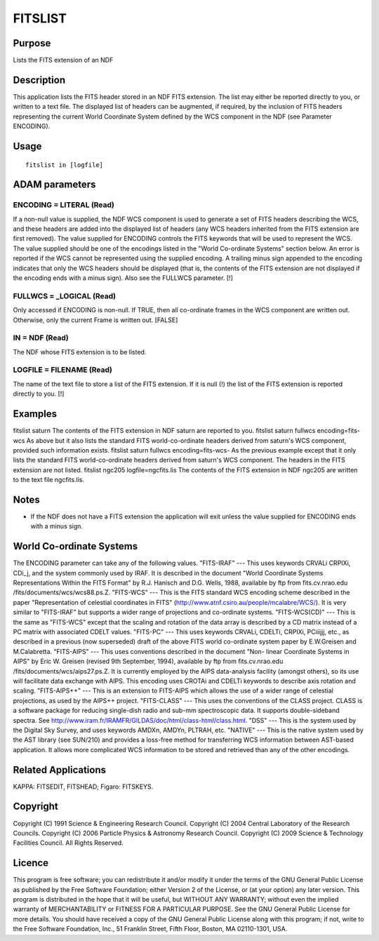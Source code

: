 

FITSLIST
========


Purpose
~~~~~~~
Lists the FITS extension of an NDF


Description
~~~~~~~~~~~
This application lists the FITS header stored in an NDF FITS
extension. The list may either be reported directly to you, or written
to a text file. The displayed list of headers can be augmented, if
required, by the inclusion of FITS headers representing the current
World Coordinate System defined by the WCS component in the NDF (see
Parameter ENCODING).


Usage
~~~~~


::

    
       fitslist in [logfile]
       



ADAM parameters
~~~~~~~~~~~~~~~



ENCODING = LITERAL (Read)
`````````````````````````
If a non-null value is supplied, the NDF WCS component is used to
generate a set of FITS headers describing the WCS, and these headers
are added into the displayed list of headers (any WCS headers
inherited from the FITS extension are first removed). The value
supplied for ENCODING controls the FITS keywords that will be used to
represent the WCS. The value supplied should be one of the encodings
listed in the "World Co-ordinate Systems" section below. An error is
reported if the WCS cannot be represented using the supplied encoding.
A trailing minus sign appended to the encoding indicates that only the
WCS headers should be displayed (that is, the contents of the FITS
extension are not displayed if the encoding ends with a minus sign).
Also see the FULLWCS parameter. [!]



FULLWCS = _LOGICAL (Read)
`````````````````````````
Only accessed if ENCODING is non-null. If TRUE, then all co-ordinate
frames in the WCS component are written out. Otherwise, only the
current Frame is written out. [FALSE]



IN = NDF (Read)
```````````````
The NDF whose FITS extension is to be listed.



LOGFILE = FILENAME (Read)
`````````````````````````
The name of the text file to store a list of the FITS extension. If it
is null (!) the list of the FITS extension is reported directly to
you. [!]



Examples
~~~~~~~~
fitslist saturn
The contents of the FITS extension in NDF saturn are reported to you.
fitslist saturn fullwcs encoding=fits-wcs
As above but it also lists the standard FITS world-co-ordinate headers
derived from saturn's WCS component, provided such information exists.
fitslist saturn fullwcs encoding=fits-wcs-
As the previous example except that it only lists the standard FITS
world-co-ordinate headers derived from saturn's WCS component. The
headers in the FITS extension are not listed.
fitslist ngc205 logfile=ngcfits.lis
The contents of the FITS extension in NDF ngc205 are written to the
text file ngcfits.lis.



Notes
~~~~~


+ If the NDF does not have a FITS extension the application will exit
  unless the value supplied for ENCODING ends with a minus sign.




World Co-ordinate Systems
~~~~~~~~~~~~~~~~~~~~~~~~~
The ENCODING parameter can take any of the following values.
"FITS-IRAF" --- This uses keywords CRVALi CRPIXi, CDi_j, and the
system commonly used by IRAF. It is described in the document "World
Coordinate Systems Representations Within the FITS Format" by R.J.
Hanisch and D.G. Wells, 1988, available by ftp from fits.cv.nrao.edu
/fits/documents/wcs/wcs88.ps.Z.
"FITS-WCS" --- This is the FITS standard WCS encoding scheme described
in the paper "Representation of celestial coordinates in FITS"
(http://www.atnf.csiro.au/people/mcalabre/WCS/). It is very similar to
"FITS-IRAF" but supports a wider range of projections and co-ordinate
systems.
"FITS-WCS(CD)" --- This is the same as "FITS-WCS" except that the
scaling and rotation of the data array is described by a CD matrix
instead of a PC matrix with associated CDELT values.
"FITS-PC" --- This uses keywords CRVALi, CDELTi, CRPIXi, PCiiijjj,
etc., as described in a previous (now superseded) draft of the above
FITS world co-ordinate system paper by E.W.Greisen and M.Calabretta.
"FITS-AIPS" --- This uses conventions described in the document "Non-
linear Coordinate Systems in AIPS" by Eric W. Greisen (revised 9th
September, 1994), available by ftp from fits.cv.nrao.edu
/fits/documents/wcs/aips27.ps.Z. It is currently employed by the AIPS
data-analysis facility (amongst others), so its use will facilitate
data exchange with AIPS. This encoding uses CROTAi and CDELTi keywords
to describe axis rotation and scaling.
"FITS-AIPS++" --- This is an extension to FITS-AIPS which allows the
use of a wider range of celestial projections, as used by the AIPS++
project.
"FITS-CLASS" --- This uses the conventions of the CLASS project. CLASS
is a software package for reducing single-dish radio and sub-mm
spectroscopic data. It supports double-sideband spectra. See
http://www.iram.fr/IRAMFR/GILDAS/doc/html/class-html/class.html.
"DSS" --- This is the system used by the Digital Sky Survey, and uses
keywords AMDXn, AMDYn, PLTRAH, etc.
"NATIVE" --- This is the native system used by the AST library (see
SUN/210) and provides a loss-free method for transferring WCS
information between AST-based application. It allows more complicated
WCS information to be stored and retrieved than any of the other
encodings.


Related Applications
~~~~~~~~~~~~~~~~~~~~
KAPPA: FITSEDIT, FITSHEAD; Figaro: FITSKEYS.


Copyright
~~~~~~~~~
Copyright (C) 1991 Science & Engineering Research Council. Copyright
(C) 2004 Central Laboratory of the Research Councils. Copyright (C)
2006 Particle Physics & Astronomy Research Council. Copyright (C) 2009
Science & Technology Facilities Council. All Rights Reserved.


Licence
~~~~~~~
This program is free software; you can redistribute it and/or modify
it under the terms of the GNU General Public License as published by
the Free Software Foundation; either Version 2 of the License, or (at
your option) any later version.
This program is distributed in the hope that it will be useful, but
WITHOUT ANY WARRANTY; without even the implied warranty of
MERCHANTABILITY or FITNESS FOR A PARTICULAR PURPOSE. See the GNU
General Public License for more details.
You should have received a copy of the GNU General Public License
along with this program; if not, write to the Free Software
Foundation, Inc., 51 Franklin Street, Fifth Floor, Boston, MA
02110-1301, USA.


